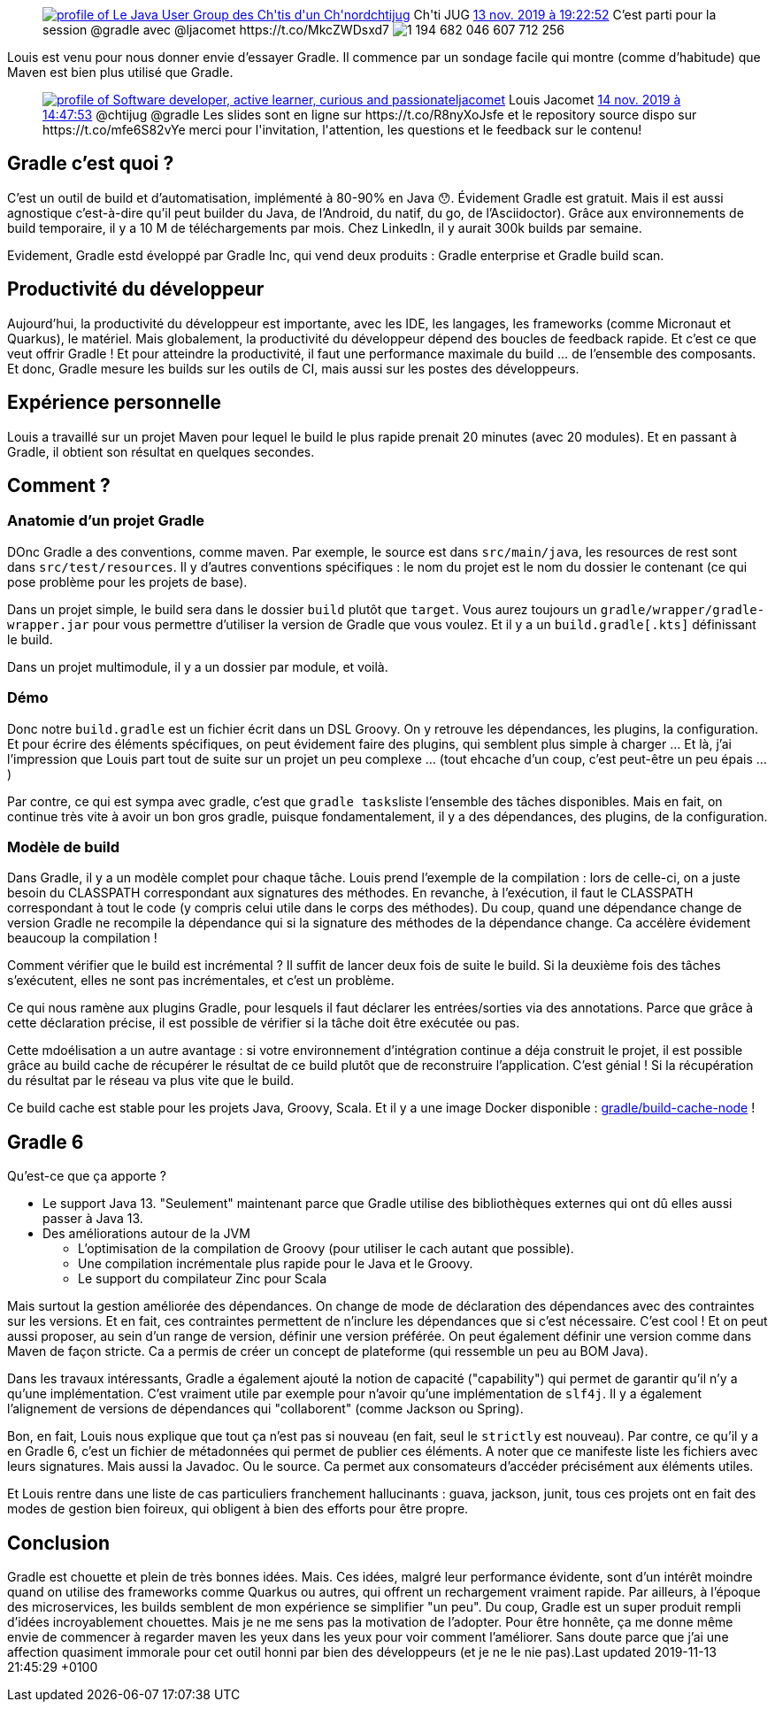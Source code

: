 :jbake-type: post
:jbake-status: published
:jbake-title: Gradle au chtijug
:jbake-tags: chtijug,gradle,programming,_mois_nov.,_année_2019
:jbake-date: 2019-11-13
:jbake-depth: ../../../../
:jbake-uri: wordpress/2019/11/13/gradle-au-chtijug.adoc
:jbake-excerpt: 
:jbake-source: https://riduidel.wordpress.com/2019/11/13/gradle-au-chtijug/
:jbake-style: wordpress

++++
<!-- wp:core-embed/twitter {"url":"<div class='twitter'>
<span class="twitter_status">

	<span class="author">
	
		<a href="http://twitter.com/chtijug" class="screenName"><img src="http://pbs.twimg.com/profile_images/1179656487326617600/2uFfDuut_mini.jpg" alt="profile of Le Java User Group des Ch'tis d'un Ch'nord"/>chtijug</a>
		<span class="name">Ch'ti JUG</span>
		
	</span>
	
	<a href="https://twitter.com/chtijug/status/1 194 682 053 977 149 441" class="date">13 nov. 2019 à 19:22:52</a>

	<span class="content">
	
	<span class="text">C’est parti pour la session @gradle avec @ljacomet https://t.co/MkcZWDsxd7</span>
	
	<span class="medias">
		<span class="media media-photo">
			<img src="http://pbs.twimg.com/media/EJRc_d-W4AAuHpa.jpg" alt="1 194 682 046 607 712 256"/>
		</span>
	</span>
	
	</span>
	
	
	<span class="twitter_status_end"/>
</span>
</div>","type":"rich","providerNameSlug":"","className":""} -->
<figure class="wp-block-embed-twitter wp-block-embed is-type-rich"><div class="wp-block-embed__wrapper">
<div class='twitter'>
<span class="twitter_status">

	<span class="author">
	
		<a href="http://twitter.com/chtijug" class="screenName"><img src="http://pbs.twimg.com/profile_images/1179656487326617600/2uFfDuut_mini.jpg" alt="profile of Le Java User Group des Ch'tis d'un Ch'nord"/>chtijug</a>
		<span class="name">Ch'ti JUG</span>
		
	</span>
	
	<a href="https://twitter.com/chtijug/status/1 194 682 053 977 149 441" class="date">13 nov. 2019 à 19:22:52</a>

	<span class="content">
	
	<span class="text">C’est parti pour la session @gradle avec @ljacomet https://t.co/MkcZWDsxd7</span>
	
	<span class="medias">
		<span class="media media-photo">
			<img src="http://pbs.twimg.com/media/EJRc_d-W4AAuHpa.jpg" alt="1 194 682 046 607 712 256"/>
		</span>
	</span>
	
	</span>
	
	
	<span class="twitter_status_end"/>
</span>
</div>
</div></figure>
<!-- /wp:core-embed/twitter -->

<!-- wp:paragraph -->
<p>Louis est venu pour nous donner envie d’essayer Gradle. Il commence par un sondage facile qui montre (comme d’habitude) que Maven est bien plus utilisé que Gradle.</p>
<!-- /wp:paragraph -->

<!-- wp:core-embed/twitter {"url":"<div class='twitter'>
<span class="twitter_status">

	<span class="author">
	
		<a href="http://twitter.com/ljacomet" class="screenName"><img src="http://pbs.twimg.com/profile_images/1196154600971210753/squ61TTm_mini.jpg" alt="profile of Software developer, active learner, curious and passionate"/>ljacomet</a>
		<span class="name">Louis Jacomet</span>
		
	</span>
	
	<a href="https://twitter.com/ljacomet/status/1 194 975 241 824 604 161" class="date">14 nov. 2019 à 14:47:53</a>

	<span class="content">
	
	<span class="text">@chtijug @gradle Les slides sont en ligne sur https://t.co/R8nyXoJsfe et le repository source dispo sur https://t.co/mfe6S82vYe

merci pour l'invitation, l'attention, les questions et le feedback sur le contenu!</span>
	
	<span class="medias">
	</span>
	
	</span>
	
	
	<span class="twitter_status_end"/>
</span>
</div>","type":"rich","providerNameSlug":"","className":""} -->
<figure class="wp-block-embed-twitter wp-block-embed is-type-rich"><div class="wp-block-embed__wrapper">
<div class='twitter'>
<span class="twitter_status">

	<span class="author">
	
		<a href="http://twitter.com/ljacomet" class="screenName"><img src="http://pbs.twimg.com/profile_images/1196154600971210753/squ61TTm_mini.jpg" alt="profile of Software developer, active learner, curious and passionate"/>ljacomet</a>
		<span class="name">Louis Jacomet</span>
		
	</span>
	
	<a href="https://twitter.com/ljacomet/status/1 194 975 241 824 604 161" class="date">14 nov. 2019 à 14:47:53</a>

	<span class="content">
	
	<span class="text">@chtijug @gradle Les slides sont en ligne sur https://t.co/R8nyXoJsfe et le repository source dispo sur https://t.co/mfe6S82vYe

merci pour l'invitation, l'attention, les questions et le feedback sur le contenu!</span>
	
	<span class="medias">
	</span>
	
	</span>
	
	
	<span class="twitter_status_end"/>
</span>
</div>
</div></figure>
<!-- /wp:core-embed/twitter -->

<!-- wp:heading -->
<h2 id="_gradle_cest_quoi">Gradle c’est quoi ?</h2>
<!-- /wp:heading -->

<!-- wp:paragraph -->
<p>C’est un outil de build et d’automatisation, implémenté à 80-90% en Java 😯. Évidement Gradle est gratuit. Mais il est aussi agnostique c’est-à-dire qu’il peut builder du Java, de l’Android, du natif, du go, de l’Asciidoctor). Grâce aux environnements de build temporaire, il y a 10 M de téléchargements par mois. Chez LinkedIn, il y aurait 300k builds par semaine.</p>
<!-- /wp:paragraph -->

<!-- wp:paragraph -->
<p>Evidement, Gradle estd éveloppé par Gradle Inc, qui vend deux produits : Gradle enterprise et Gradle build scan.</p>
<!-- /wp:paragraph -->

<!-- wp:heading -->
<h2 id="_productivité_du_développeur">Productivité du développeur</h2>
<!-- /wp:heading -->

<!-- wp:paragraph -->
<p>Aujourd’hui, la productivité du développeur est importante, avec les IDE, les langages, les frameworks (comme Micronaut et Quarkus), le matériel. Mais globalement, la productivité du développeur dépend des boucles de feedback rapide. Et c’est ce que veut offrir Gradle ! Et pour atteindre la productivité, il faut une performance maximale du build …​ de l’ensemble des composants. Et donc, Gradle mesure les builds sur les outils de CI, mais aussi sur les postes des développeurs.</p>
<!-- /wp:paragraph -->

<!-- wp:heading -->
<h2 id="_expérience_personnelle">Expérience personnelle</h2>
<!-- /wp:heading -->

<!-- wp:paragraph -->
<p>Louis a travaillé sur un projet Maven pour lequel le build le plus rapide prenait 20 minutes (avec 20 modules). Et en passant à Gradle, il obtient son résultat en quelques secondes.</p>
<!-- /wp:paragraph -->

<!-- wp:heading -->
<h2 id="_comment">Comment ?</h2>
<!-- /wp:heading -->

<!-- wp:heading {"level":3} -->
<h3 id="_anatomie_dun_projet_gradle">Anatomie d’un projet Gradle</h3>
<!-- /wp:heading -->

<!-- wp:paragraph -->
<p>DOnc Gradle a des conventions, comme maven. Par exemple, le source est dans&#160;<code>src/main/java</code>, les resources de rest sont dans&#160;<code>src/test/resources</code>. Il y d’autres conventions spécifiques : le nom du projet est le nom du dossier le contenant (ce qui pose problème pour les projets de base).</p>
<!-- /wp:paragraph -->

<!-- wp:paragraph -->
<p>Dans un projet simple, le build sera dans le dossier&#160;<code>build</code>&#160;plutôt que&#160;<code>target</code>. Vous aurez toujours un&#160;<code>gradle/wrapper/gradle-wrapper.jar</code>&#160;pour vous permettre d’utiliser la version de Gradle que vous voulez. Et il y a un&#160;<code>build.gradle[.kts]</code>&#160;définissant le build.</p>
<!-- /wp:paragraph -->

<!-- wp:paragraph -->
<p>Dans un projet multimodule, il y a un dossier par module, et voilà.</p>
<!-- /wp:paragraph -->

<!-- wp:heading {"level":3} -->
<h3 id="_démo">Démo</h3>
<!-- /wp:heading -->

<!-- wp:paragraph -->
<p>Donc notre&#160;<code>build.gradle</code>&#160;est un fichier écrit dans un DSL Groovy. On y retrouve les dépendances, les plugins, la configuration. Et pour écrire des éléments spécifiques, on peut évidement faire des plugins, qui semblent plus simple à charger …​ Et là, j’ai l’impression que Louis part tout de suite sur un projet un peu complexe …​ (tout ehcache d’un coup, c’est peut-être un peu épais …​)</p>
<!-- /wp:paragraph -->

<!-- wp:paragraph -->
<p>Par contre, ce qui est sympa avec gradle, c’est que&#160;<code>gradle tasks</code>liste l’ensemble des tâches disponibles. Mais en fait, on continue très vite à avoir un bon gros gradle, puisque fondamentalement, il y a des dépendances, des plugins, de la configuration.</p>
<!-- /wp:paragraph -->

<!-- wp:heading {"level":3} -->
<h3 id="_modèle_de_build">Modèle de build</h3>
<!-- /wp:heading -->

<!-- wp:paragraph -->
<p>Dans Gradle, il y a un modèle complet pour chaque tâche. Louis prend l’exemple de la compilation : lors de celle-ci, on a juste besoin du CLASSPATH correspondant aux signatures des méthodes. En revanche, à l’exécution, il faut le CLASSPATH correspondant à tout le code (y compris celui utile dans le corps des méthodes). Du coup, quand une dépendance change de version Gradle ne recompile la dépendance qui si la signature des méthodes de la dépendance change. Ca accélère évidement beaucoup la compilation !</p>
<!-- /wp:paragraph -->

<!-- wp:paragraph -->
<p>Comment vérifier que le build est incrémental ? Il suffit de lancer deux fois de suite le build. Si la deuxième fois des tâches s’exécutent, elles ne sont pas incrémentales, et c’est un problème.</p>
<!-- /wp:paragraph -->

<!-- wp:paragraph -->
<p>Ce qui nous ramène aux plugins Gradle, pour lesquels il faut déclarer les entrées/sorties via des annotations. Parce que grâce à cette déclaration précise, il est possible de vérifier si la tâche doit être exécutée ou pas.</p>
<!-- /wp:paragraph -->

<!-- wp:paragraph -->
<p>Cette mdoélisation a un autre avantage : si votre environnement d’intégration continue a déja construit le projet, il est possible grâce au build cache de récupérer le résultat de ce build plutôt que de reconstruire l’application. C’est génial ! Si la récupération du résultat par le réseau va plus vite que le build.</p>
<!-- /wp:paragraph -->

<!-- wp:paragraph -->
<p>Ce build cache est stable pour les projets Java, Groovy, Scala. Et il y a une image Docker disponible :&#160;<a href="https://hub.docker.com/r/gradle/build-cache-node">gradle/build-cache-node</a>&#160;!</p>
<!-- /wp:paragraph -->

<!-- wp:heading -->
<h2 id="_gradle_6">Gradle 6</h2>
<!-- /wp:heading -->

<!-- wp:paragraph -->
<p>Qu’est-ce que ça apporte ?</p>
<!-- /wp:paragraph -->

<!-- wp:list -->
<ul><li>Le support Java 13. "Seulement" maintenant parce que Gradle utilise des bibliothèques externes qui ont dû elles aussi passer à Java 13.</li><li>Des améliorations autour de la JVM<ul><li>L’optimisation de la compilation de Groovy (pour utiliser le cach autant que possible).</li><li>Une compilation incrémentale plus rapide pour le Java et le Groovy.</li><li>Le support du compilateur Zinc pour Scala</li></ul></li></ul>
<!-- /wp:list -->

<!-- wp:paragraph -->
<p>Mais surtout la gestion améliorée des dépendances. On change de mode de déclaration des dépendances avec des contraintes sur les versions. Et en fait, ces contraintes permettent de n’inclure les dépendances que si c’est nécessaire. C’est cool ! Et on peut aussi proposer, au sein d’un range de version, définir une version préférée. On peut également définir une version comme dans Maven de façon stricte. Ca a permis de créer un concept de plateforme (qui ressemble un peu au BOM Java).</p>
<!-- /wp:paragraph -->

<!-- wp:paragraph -->
<p>Dans les travaux intéressants, Gradle a également ajouté la notion de capacité ("capability") qui permet de garantir qu’il n’y a qu’une implémentation. C’est vraiment utile par exemple pour n’avoir qu’une implémentation de&#160;<code>slf4j</code>. Il y a également l’alignement de versions de dépendances qui "collaborent" (comme Jackson ou Spring).</p>
<!-- /wp:paragraph -->

<!-- wp:paragraph -->
<p>Bon, en fait, Louis nous explique que tout ça n’est pas si nouveau (en fait, seul le&#160;<code>strictly</code>&#160;est nouveau). Par contre, ce qu’il y a en Gradle 6, c’est un fichier de métadonnées qui permet de publier ces éléments. A noter que ce manifeste liste les fichiers avec leurs signatures. Mais aussi la Javadoc. Ou le source. Ca permet aux consomateurs d’accéder précisément aux éléments utiles.</p>
<!-- /wp:paragraph -->

<!-- wp:paragraph -->
<p>Et Louis rentre dans une liste de cas particuliers franchement hallucinants : guava, jackson, junit, tous ces projets ont en fait des modes de gestion bien foireux, qui obligent à bien des efforts pour être propre.</p>
<!-- /wp:paragraph -->

<!-- wp:heading -->
<h2 id="_conclusion">Conclusion</h2>
<!-- /wp:heading -->

<!-- wp:paragraph -->
<p>Gradle est chouette et plein de très bonnes idées. Mais. Ces idées, malgré leur performance évidente, sont d’un intérêt moindre quand on utilise des frameworks comme Quarkus ou autres, qui offrent un rechargement vraiment rapide. Par ailleurs, à l’époque des microservices, les builds semblent de mon expérience se simplifier "un peu". Du coup, Gradle est un super produit rempli d’idées incroyablement chouettes. Mais je ne me sens pas la motivation de l’adopter. Pour être honnête, ça me donne même envie de commencer à regarder maven les yeux dans les yeux pour voir comment l’améliorer. Sans doute parce que j’ai une affection quasiment immorale pour cet outil honni par bien des développeurs (et je ne le nie pas).Last updated 2019-11-13 21:45:29 +0100

</p>
<!-- /wp:paragraph -->
++++